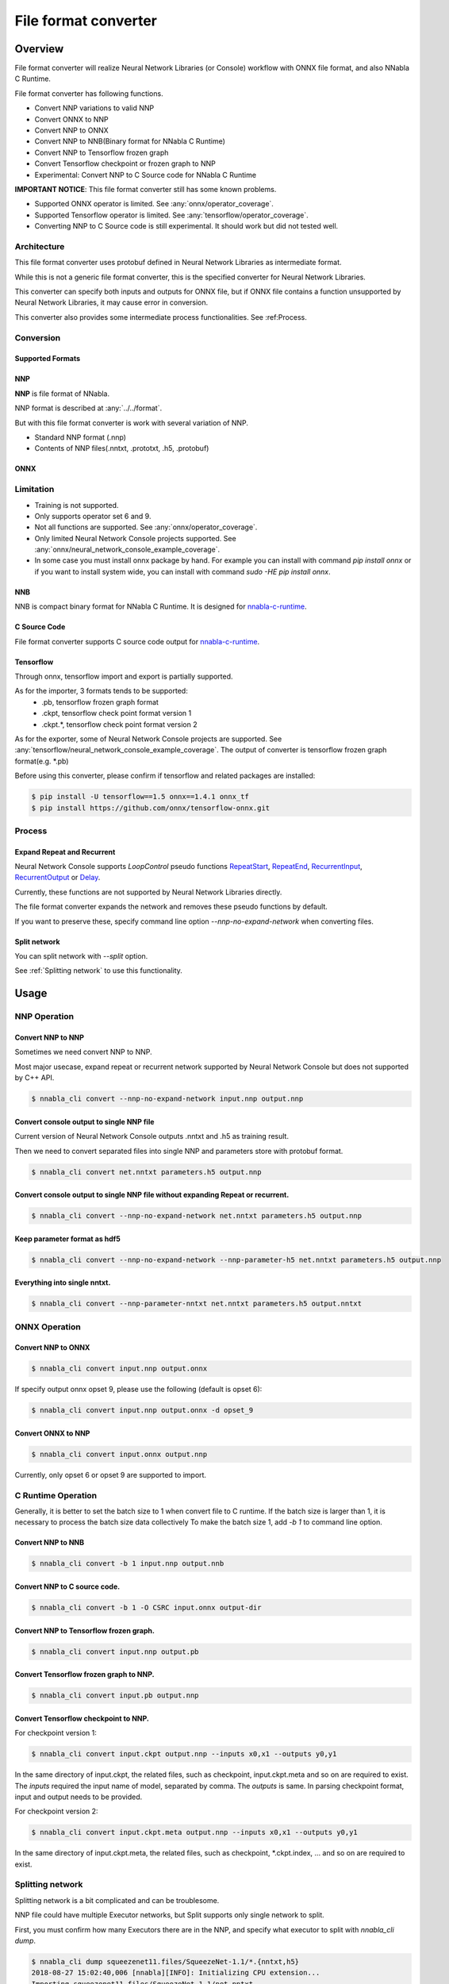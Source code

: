 File format converter
=====================

Overview
--------


.. blockdiag::

    blockdiag {
      default_fontsize=8
      span_width = 32;
      span_height = 20;

      NNabla1 [label = "NNabla", color="lime", shape="roundedbox", width=80, height=60, fontsize=12];
      NNabla2 [label = "Use NNabla as\nRuntime", color="lime", shape="roundedbox", width=80, height=60];
      Other [label = "Other\n(Caffe2 etc.)", shape="roundedbox", width=80, height=60];
      ONNX1 [label = "ONNX", color="mediumslateblue", width=40, height=20];
      ONNX2 [label = "ONNX", color="mediumslateblue", width=40, height=20];
      Conv1 [label = "File Format\nConverter", color="lime", shape="roundedbox", width=80, height=60, fontsize=10];
      Conv2 [label = "File Format\nConverter", color="lime", shape="roundedbox", width=80, height=60, fontsize=10];
      NNP1 [label = "NNP", color="cyan", width=40, height=20];
      NNP2 [label = "NNP", color="cyan", width=40, height=20];
      NNB [label = "NNB", color="cyan", width=40, height=20];
      CSRC [label = "C Source\ncode", color="seagreen", width=40];
      TF1 [label = "Tensorflow\n(.pb,ckpt)", shape="roundedbox", color="yellow", width=80, height=60];
      TF2 [label = "Frozen graph(.pb)",      color="yellow", width=80];
      OtherRuntime [label = "Other runtime", shape="roundedbox", width=80];
      NNablaCRuntime [label = "NNabla C\nRuntime", color="lime", shape="roundedbox", width=80];
      Product [label = "Implement to\nproduct", shape="roundedbox", width=80];
      Tensorflow [label = "Tensorflow", shape="roundedbox", width=80];
      
      NNabla1 -> NNP1;
      Other -> ONNX1 -> Conv1 -> NNP1;
      NNP1 -> Conv2;
      Conv2 -> ONNX2 -> OtherRuntime;
      Conv2 -> NNB -> NNablaCRuntime;
      Conv2 -> CSRC -> Product;
      Conv2 -> NNP2 -> NNabla2;
      TF1 -> Conv1;
      Conv2 -> TF2 -> Tensorflow;
    }


File format converter will realize Neural Network Libraries (or
Console) workflow with ONNX file format, and also NNabla C Runtime.

File format converter has following functions.

- Convert NNP variations to valid NNP
- Convert ONNX to NNP
- Convert NNP to ONNX
- Convert NNP to NNB(Binary format for NNabla C Runtime)
- Convert NNP to Tensorflow frozen graph
- Convert Tensorflow checkpoint or frozen graph to NNP
- Experimental: Convert NNP to C Source code for NNabla C Runtime

**IMPORTANT NOTICE**: This file format converter still has some known problems.

- Supported ONNX operator is limited. See :any:`onnx/operator_coverage`.
- Supported Tensorflow operator is limited. See :any:`tensorflow/operator_coverage`.
- Converting NNP to C Source code is still experimental. It should work but did not tested well.


Architecture
+++++++++++++


.. blockdiag::

    blockdiag {
      default_group_color = white;

      INPUT [label="<<file>>\nINPUT", color="lime"];
      OUTPUT [label="<<file>>\nOUTPUT", color="lime"];
      PROCESS [label="Process\n(Split, Expand, etc.)", shape="roundedbox"];
      proto [label="proto", color="cyan", width=60, height=20];

      
      INPUT -> proto [label="import"];
      group {
        orientation = portrait;
        proto <-> PROCESS;
      }
      proto -> OUTPUT [label="export"];
    }


This file format converter uses protobuf defined in Neural Network Libraries as intermediate format.

While this is not a generic file format converter, this is the specified converter for Neural Network Libraries.

This converter can specify both inputs and outputs for ONNX file, but if ONNX file contains a function unsupported by Neural Network Libraries, it may cause error in conversion.

This converter also provides some intermediate process functionalities. See :ref:Process.

Conversion
++++++++++

Supported Formats
^^^^^^^^^^^^^^^^^

NNP
^^^

**NNP** is file format of NNabla.

NNP format is described at :any:`../../format`.

But with this file format converter is work with several variation of NNP.

- Standard NNP format (.nnp)
- Contents of NNP files(.nntxt, .prototxt, .h5, .protobuf)


ONNX
^^^^

Limitation
++++++++++

- Training is not supported.
- Only supports operator set 6 and 9.
- Not all functions are supported. See :any:`onnx/operator_coverage`.
- Only limited Neural Network Console projects supported.  See :any:`onnx/neural_network_console_example_coverage`.
- In some case you must install onnx package by hand. For example you can install with command `pip install onnx` or if you want to install system wide, you can install with command `sudo -HE pip install onnx`.
  
NNB
^^^

NNB is compact binary format for NNabla C Runtime.
It is designed for `nnabla-c-runtime`_.

.. _nnabla-c-runtime: https://github.com/sony/nnabla-c-runtime


C Source Code
^^^^^^^^^^^^^

File format converter supports C source code output for `nnabla-c-runtime`_.

Tensorflow
^^^^^^^^^^

Through onnx, tensorflow import and export is partially supported.

As for the importer, 3 formats tends to be supported:
   - .pb, tensorflow frozen graph format
   - .ckpt, tensorflow check point format version 1
   - .ckpt.*, tensorflow check point format version 2

As for the exporter, some of Neural Network Console projects are supported. See :any:`tensorflow/neural_network_console_example_coverage`.
The output of converter is tensorflow frozen graph format(e.g. *.pb)

Before using this converter, please confirm if tensorflow and related packages are installed:


.. code-block:: none

   $ pip install -U tensorflow==1.5 onnx==1.4.1 onnx_tf
   $ pip install https://github.com/onnx/tensorflow-onnx.git


Process
+++++++

Expand Repeat and Recurrent
^^^^^^^^^^^^^^^^^^^^^^^^^^^

Neural Network Console supports `LoopControl` pseudo functions `RepeatStart`_,  `RepeatEnd`_, `RecurrentInput`_, `RecurrentOutput`_ or `Delay`_.

Currently, these functions are not supported by Neural Network Libraries directly.

The file format converter expands the network and removes these pseudo functions by default.

.. _RepeatStart: https://support.dl.sony.com/docs/layer_reference/#RepeatStart
.. _RepeatEnd: https://support.dl.sony.com/docs/layer_reference/#RepeatEnd
.. _RecurrentInput: https://support.dl.sony.com/docs/layer_reference/#RecurrentInput
.. _RecurrentOutput: https://support.dl.sony.com/docs/layer_reference/#RecurrentOutput
.. _Delay: https://support.dl.sony.com/docs/layer_reference/#Delay

If you want to preserve these, specify command line option `--nnp-no-expand-network` when converting files.


Split network
^^^^^^^^^^^^^

You can split network with `--split` option.

See :ref:`Splitting network` to use this functionality.

  
Usage
-----

NNP Operation
+++++++++++++

Convert NNP to NNP
^^^^^^^^^^^^^^^^^^

Sometimes we need convert NNP to NNP.

Most major usecase, expand repeat or recurrent network supported by
Neural Network Console but does not supported by C++ API.

.. code-block:: none

   $ nnabla_cli convert --nnp-no-expand-network input.nnp output.nnp

Convert console output to single NNP file
^^^^^^^^^^^^^^^^^^^^^^^^^^^^^^^^^^^^^^^^^

Current version of Neural Network Console outputs .nntxt and .h5 as
training result.

Then we need to convert separated files into single NNP and parameters
store with protobuf format.

.. code-block:: none

   $ nnabla_cli convert net.nntxt parameters.h5 output.nnp


Convert console output to single NNP file without expanding Repeat or recurrent.
^^^^^^^^^^^^^^^^^^^^^^^^^^^^^^^^^^^^^^^^^^^^^^^^^^^^^^^^^^^^^^^^^^^^^^^^^^^^^^^^

.. code-block:: none

   $ nnabla_cli convert --nnp-no-expand-network net.nntxt parameters.h5 output.nnp

Keep parameter format as hdf5
^^^^^^^^^^^^^^^^^^^^^^^^^^^^^

.. code-block:: none

   $ nnabla_cli convert --nnp-no-expand-network --nnp-parameter-h5 net.nntxt parameters.h5 output.nnp

Everything into single nntxt.
^^^^^^^^^^^^^^^^^^^^^^^^^^^^^

.. code-block:: none

   $ nnabla_cli convert --nnp-parameter-nntxt net.nntxt parameters.h5 output.nntxt

ONNX Operation
++++++++++++++

Convert NNP to ONNX
^^^^^^^^^^^^^^^^^^^

.. code-block:: none

   $ nnabla_cli convert input.nnp output.onnx

If specify output onnx opset 9, please use the following (default is opset 6):

.. code-block:: none

   $ nnabla_cli convert input.nnp output.onnx -d opset_9


Convert ONNX to NNP
^^^^^^^^^^^^^^^^^^^

.. code-block:: none

   $ nnabla_cli convert input.onnx output.nnp

Currently, only opset 6 or opset 9 are supported to import.

C Runtime Operation
+++++++++++++++++++

Generally, it is better to set the batch size to 1 when convert file to C runtime.
If the batch size is larger than 1, it is necessary to process the batch size data collectively
To make the batch size 1, add `-b 1` to command line option.

Convert NNP to NNB
^^^^^^^^^^^^^^^^^^

.. code-block:: none

   $ nnabla_cli convert -b 1 input.nnp output.nnb

Convert NNP to C source code.
^^^^^^^^^^^^^^^^^^^^^^^^^^^^^

.. code-block:: none

   $ nnabla_cli convert -b 1 -O CSRC input.onnx output-dir


Convert NNP to Tensorflow frozen graph.
^^^^^^^^^^^^^^^^^^^^^^^^^^^^^^^^^^^^^^^

.. code-block:: none

   $ nnabla_cli convert input.nnp output.pb


Convert Tensorflow frozen graph to NNP.
^^^^^^^^^^^^^^^^^^^^^^^^^^^^^^^^^^^^^^^

.. code-block:: none

   $ nnabla_cli convert input.pb output.nnp


Convert Tensorflow checkpoint to NNP.
^^^^^^^^^^^^^^^^^^^^^^^^^^^^^^^^^^^^^

For checkpoint version 1:

.. code-block:: none

   $ nnabla_cli convert input.ckpt output.nnp --inputs x0,x1 --outputs y0,y1


In the same directory of input.ckpt, the related files, such as checkpoint, input.ckpt.meta and so on are required
to exist. The `inputs` required the input name of model, separated by comma. The `outputs` is same. In parsing checkpoint format, input and output needs to be provided.

For checkpoint version 2:

.. code-block:: none

   $ nnabla_cli convert input.ckpt.meta output.nnp --inputs x0,x1 --outputs y0,y1


In the same directory of input.ckpt.meta, the related files, such as checkpoint, *.ckpt.index, ... and
so on are required to exist.



Splitting network
+++++++++++++++++

Splitting network is a bit complicated and can be troublesome.


NNP file could have multiple Executor networks, but Split supports only single network to split.

First, you must confirm how many Executors there are in the NNP, and specify what executor to split with `nnabla_cli dump`.

.. code-block:: none
   
    $ nnabla_cli dump squeezenet11.files/SqueezeNet-1.1/*.{nntxt,h5}
    2018-08-27 15:02:40,006 [nnabla][INFO]: Initializing CPU extension...
    Importing squeezenet11.files/SqueezeNet-1.1/net.nntxt
    Importing squeezenet11.files/SqueezeNet-1.1/parameters.h5
     Expanding Training.
     Expanding Top5Error.
     Expanding Top1Error.
     Expanding Runtime.
      Optimizer[0]: Optimizer
      Optimizer[0]:  (In) Data      variable[0]: Name:TrainingInput                  Shape:[-1, 3, 480, 480]
      Optimizer[0]:  (In) Data      variable[1]: Name:SoftmaxCrossEntropy_T          Shape:[-1, 1]
      Optimizer[0]:  (Out)Loss      variable[0]: Name:SoftmaxCrossEntropy            Shape:[-1, 1]
      Monitor  [0]: train_error
      Monitor  [0]:  (In) Data      variable[0]: Name:Input                          Shape:[-1, 3, 320, 320]
      Monitor  [0]:  (In) Data      variable[1]: Name:Top5Error_T                    Shape:[-1, 1]
      Monitor  [0]:  (Out)Monitor   variable[0]: Name:Top5Error                      Shape:[-1, 1]
      Monitor  [1]: valid_error
      Monitor  [1]:  (In) Data      variable[0]: Name:Input                          Shape:[-1, 3, 320, 320]
      Monitor  [1]:  (In) Data      variable[1]: Name:Top1rror_T                     Shape:[-1, 1]
      Monitor  [1]:  (Out)Monitor   variable[0]: Name:Top1rror                       Shape:[-1, 1]
      Executor [0]: Executor
      Executor [0]:  (In) Data      variable[0]: Name:Input                          Shape:[-1, 3, 320, 320]
      Executor [0]:  (Out)Output    variable[0]: Name:y'                             Shape:[-1, 1000]



As above output now you know only 1 executor.

Then you can show executor information with `nnabla_cli dump -E0`.

.. code-block:: none
   
    $ nnabla_cli dump -E0 squeezenet11.files/SqueezeNet-1.1/*.{nntxt,h5}
    2018-08-27 15:03:26,547 [nnabla][INFO]: Initializing CPU extension...
    Importing squeezenet11.files/SqueezeNet-1.1/net.nntxt
    Importing squeezenet11.files/SqueezeNet-1.1/parameters.h5
     Try to leave only executor[Executor].
     Expanding Runtime.
      Executor [0]: Executor
      Executor [0]:  (In) Data      variable[0]: Name:Input                          Shape:[-1, 3, 320, 320]
      Executor [0]:  (Out)Output    variable[0]: Name:y'                             Shape:[-1, 1000]

You can get list of function adding `-F` option.

.. code-block:: none
   
    $ nnabla_cli dump -FE0 squeezenet11.files/SqueezeNet-1.1/*.{nntxt,h5}
    2018-08-27 15:04:10,954 [nnabla][INFO]: Initializing CPU extension...
    Importing squeezenet11.files/SqueezeNet-1.1/net.nntxt
    Importing squeezenet11.files/SqueezeNet-1.1/parameters.h5
     Try to leave only executor[Executor].
     Expanding Runtime.
      Executor [0]: Executor
      Executor [0]:  (In) Data      variable[0]: Name:Input                          Shape:[-1, 3, 320, 320]
      Executor [0]:  (Out)Output    variable[0]: Name:y'                             Shape:[-1, 1000]
      Executor [0]:   Function[  0  ]: Type: Slice                Name: Slice
      Executor [0]:   Function[  1  ]: Type: ImageAugmentation    Name: ImageAugmentation
      Executor [0]:   Function[  2  ]: Type: MulScalar            Name: SqueezeNet/MulScalar
      Executor [0]:   Function[  3  ]: Type: AddScalar            Name: SqueezeNet/AddScalar
      Executor [0]:   Function[  4  ]: Type: Convolution          Name: SqueezeNet/Convolution
      Executor [0]:   Function[  5  ]: Type: ReLU                 Name: SqueezeNet/ReLU
      Executor [0]:   Function[  6  ]: Type: MaxPooling           Name: SqueezeNet/MaxPooling
    
        SNIP...
    
      Executor [0]:   Function[ 63  ]: Type: ReLU                 Name: SqueezeNet/FireModule_8/Expand1x1ReLU
      Executor [0]:   Function[ 64  ]: Type: Concatenate          Name: SqueezeNet/FireModule_8/Concatenate
      Executor [0]:   Function[ 65  ]: Type: Dropout              Name: SqueezeNet/Dropout
      Executor [0]:   Function[ 66  ]: Type: Convolution          Name: SqueezeNet/Convolution_2
      Executor [0]:   Function[ 67  ]: Type: ReLU                 Name: SqueezeNet/ReLU_2
      Executor [0]:   Function[ 68  ]: Type: AveragePooling       Name: SqueezeNet/AveragePooling
      Executor [0]:   Function[ 69  ]: Type: Reshape              Name: SqueezeNet/Reshape
      Executor [0]:   Function[ 70  ]: Type: Identity             Name: y'

If you want to get network without Image Augmentation, according to above output, ImageAugmentation is placed on index 2.
With splitting after index 3, you can get network without ImageAugmentation.
You must specify `-E0 -S 3-` option to `nnabla_cli convert`
This command rename output to `XXX_S_E.nnp`, XXX is original name, S is start function index, and E is end function index.

.. code-block:: none

    $ nnabla_cli convert -E0 -S 3- squeezenet11.files/SqueezeNet-1.1/*.{nntxt,h5} splitted.nnp
    2018-08-27 15:20:21,950 [nnabla][INFO]: Initializing CPU extension...
    Importing squeezenet11.files/SqueezeNet-1.1/net.nntxt
    Importing squeezenet11.files/SqueezeNet-1.1/parameters.h5
     Try to leave only executor[Executor].
     Expanding Runtime.
       Shrink 3 to 70.
        Output to [splitted_3_70.nnp]


Finally you got `splitted_3_70.nnp` as splitted output.
You can check splitted NNP with `nnabla_cli dump`

NOTE: Input shape is changed from original network. New input shape is same as start function's input.

.. code-block:: none

    $ nnabla_cli dump splitted_3_70.nnp
    2018-08-27 15:20:28,021 [nnabla][INFO]: Initializing CPU extension...
    Importing splitted_3_70.nnp
     Expanding Runtime.
      Executor [0]: Executor
      Executor [0]:  (In) Data      variable[0]: Name:SqueezeNet/MulScalar           Shape:[-1, 3, 227, 227]
      Executor [0]:  (Out)Output    variable[0]: Name:y'                             Shape:[-1, 1000]
    
Done.
